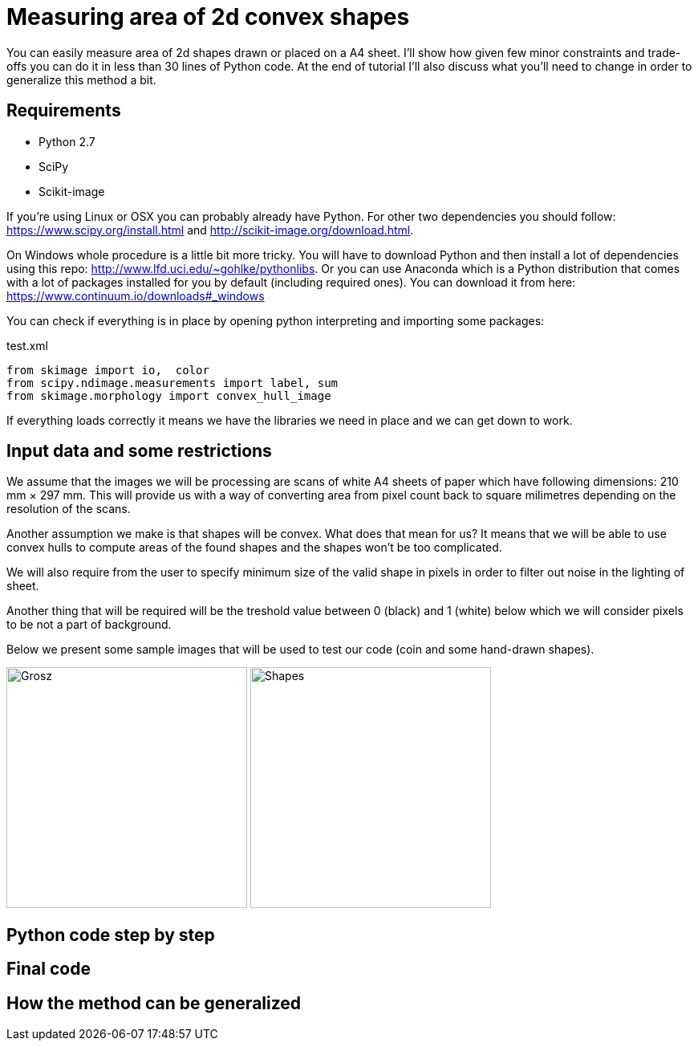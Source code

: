 = Measuring area of 2d convex shapes 
:published_at: 2015-10-17
:hp-tags: Blog, Python, image processing, programming

You can easily measure area of 2d shapes drawn or placed on a A4 sheet. 
I'll show how given few minor constraints and trade-offs you can do it in less than 30 lines of Python code.
At the end of tutorial I'll also discuss what you'll need to change in order to generalize this method a bit.

== Requirements

- Python 2.7
- SciPy
- Scikit-image

If you're using Linux or OSX you can probably already have Python. For other two dependencies you should follow: https://www.scipy.org/install.html and http://scikit-image.org/download.html.

On Windows whole procedure is a little bit more tricky. You will have to download Python and then install a lot of dependencies using this repo: http://www.lfd.uci.edu/~gohlke/pythonlibs.
Or you can use Anaconda which is a Python distribution that comes with a lot of packages installed for you by default (including required ones). You can download it from here: https://www.continuum.io/downloads#_windows

You can check if everything is in place by opening python interpreting and importing some packages:

[[app-listing]]
[source,python]
.test.xml
----
from skimage import io,  color
from scipy.ndimage.measurements import label, sum
from skimage.morphology import convex_hull_image
----


If everything loads correctly it means we have the libraries we need in place and we can get down to work.

== Input data and some restrictions

We assume that the images we will be processing are scans of white A4 sheets of paper which have following dimensions: 210 mm × 297 mm. 
This will provide us with a way of converting area from pixel count back to square milimetres depending on the resolution of the scans.

Another assumption we make is that shapes will be convex. What does that mean for us? 
It means that we will be able to use convex hulls to compute areas of the found shapes and the shapes won't be too complicated.

We will also require from the user to specify minimum size of the valid shape in pixels in order to filter out noise in the lighting of sheet.

Another thing that will be required will be the treshold value between 0 (black) and 1 (white) below which we will consider pixels to be not a part of background.

Below we present some sample images that will be used to test our code (coin and some hand-drawn shapes).


image:grosz.jpg[Grosz,300] 
image:shapes.jpg[Shapes,300]



== Python code step by step

== Final code

== How the method can be generalized

